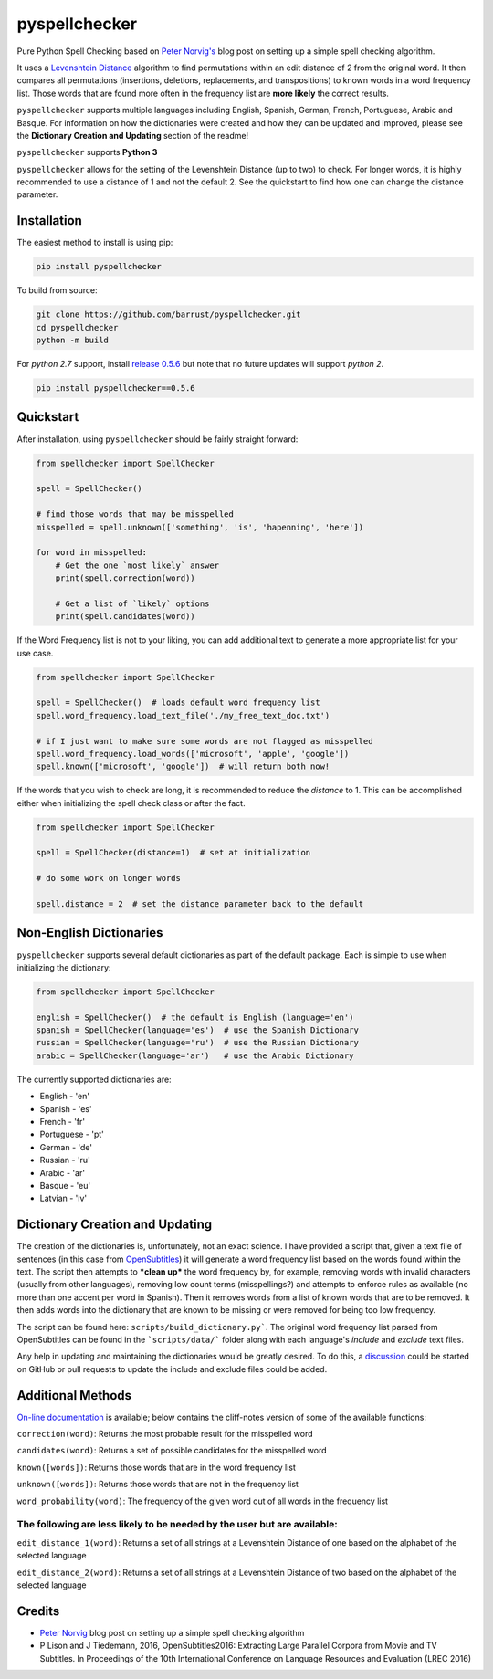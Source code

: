 pyspellchecker
===============================================================================

.. image:: https://img.shields.io/badge/license-MIT-blue.svg
    :target: https://opensource.org/licenses/MIT/
    :alt: License
.. image:: https://img.shields.io/github/release/barrust/pyspellchecker.svg
    :target: https://github.com/barrust/pyspellchecker/releases
    :alt: GitHub release
.. image:: https://github.com/barrust/pyspellchecker/workflows/Python%20package/badge.svg
    :target: https://github.com/barrust/pyspellchecker/actions?query=workflow%3A%22Python+package%22
    :alt: Build Status
.. image:: https://codecov.io/gh/barrust/pyspellchecker/branch/master/graph/badge.svg?token=OdETiNgz9k
    :target: https://codecov.io/gh/barrust/pyspellchecker
    :alt: Test Coverage
.. image:: https://badge.fury.io/py/pyspellchecker.svg
    :target: https://badge.fury.io/py/pyspellchecker
    :alt: PyPi Package
.. image:: http://pepy.tech/badge/pyspellchecker
    :target: https://pepy.tech/project/pyspellchecker
    :alt: Downloads


Pure Python Spell Checking based on `Peter
Norvig's <https://norvig.com/spell-correct.html>`__ blog post on setting
up a simple spell checking algorithm.

It uses a `Levenshtein Distance <https://en.wikipedia.org/wiki/Levenshtein_distance>`__
algorithm to find permutations within an edit distance of 2 from the
original word. It then compares all permutations (insertions, deletions,
replacements, and transpositions) to known words in a word frequency
list. Those words that are found more often in the frequency list are
**more likely** the correct results.

``pyspellchecker`` supports multiple languages including English, Spanish,
German, French, Portuguese, Arabic and Basque. For information on how the dictionaries were
created and how they can be updated and improved, please see the
**Dictionary Creation and Updating** section of the readme!

``pyspellchecker`` supports **Python 3**

``pyspellchecker`` allows for the setting of the Levenshtein Distance (up to two) to check.
For longer words, it is highly recommended to use a distance of 1 and not the
default 2. See the quickstart to find how one can change the distance parameter.


Installation
-------------------------------------------------------------------------------

The easiest method to install is using pip:

.. code:: bash

    pip install pyspellchecker

To build from source:

.. code:: bash

    git clone https://github.com/barrust/pyspellchecker.git
    cd pyspellchecker
    python -m build

For *python 2.7* support, install `release 0.5.6 <https://github.com/barrust/pyspellchecker/releases/tag/v0.5.6>`__
but note that no future updates will support *python 2*.

.. code:: bash

    pip install pyspellchecker==0.5.6


Quickstart
-------------------------------------------------------------------------------

After installation, using ``pyspellchecker`` should be fairly straight
forward:

.. code:: python

    from spellchecker import SpellChecker

    spell = SpellChecker()

    # find those words that may be misspelled
    misspelled = spell.unknown(['something', 'is', 'hapenning', 'here'])

    for word in misspelled:
        # Get the one `most likely` answer
        print(spell.correction(word))

        # Get a list of `likely` options
        print(spell.candidates(word))


If the Word Frequency list is not to your liking, you can add additional
text to generate a more appropriate list for your use case.

.. code:: python

    from spellchecker import SpellChecker

    spell = SpellChecker()  # loads default word frequency list
    spell.word_frequency.load_text_file('./my_free_text_doc.txt')

    # if I just want to make sure some words are not flagged as misspelled
    spell.word_frequency.load_words(['microsoft', 'apple', 'google'])
    spell.known(['microsoft', 'google'])  # will return both now!


If the words that you wish to check are long, it is recommended to reduce the
`distance` to 1. This can be accomplished either when initializing the spell
check class or after the fact.

.. code:: python

    from spellchecker import SpellChecker

    spell = SpellChecker(distance=1)  # set at initialization

    # do some work on longer words

    spell.distance = 2  # set the distance parameter back to the default


Non-English Dictionaries
-------------------------------------------------------------------------------

``pyspellchecker`` supports several default dictionaries as part of the default
package. Each is simple to use when initializing the dictionary:

.. code:: python

    from spellchecker import SpellChecker

    english = SpellChecker()  # the default is English (language='en')
    spanish = SpellChecker(language='es')  # use the Spanish Dictionary
    russian = SpellChecker(language='ru')  # use the Russian Dictionary
    arabic = SpellChecker(language='ar')   # use the Arabic Dictionary


The currently supported dictionaries are:

* English       - 'en'
* Spanish       - 'es'
* French        - 'fr'
* Portuguese    - 'pt'
* German        - 'de'
* Russian       - 'ru'
* Arabic        - 'ar'
* Basque        - 'eu'
* Latvian       - 'lv'

Dictionary Creation and Updating
-------------------------------------------------------------------------------

The creation of the dictionaries is, unfortunately, not an exact science. I have provided a script that, given a text file of sentences (in this case from
`OpenSubtitles <http://opus.nlpl.eu/OpenSubtitles2018.php>`__) it will generate a word frequency list based on the words found within the text. The script then attempts to ***clean up*** the word frequency by, for example, removing words with invalid characters (usually from other languages), removing low count terms (misspellings?) and attempts to enforce rules as available (no more than one accent per word in Spanish). Then it removes words from a list of known words that are to be removed. It then adds words into the dictionary that are known to be missing or were removed for being too low frequency.

The script can be found here: ``scripts/build_dictionary.py```. The original word frequency list parsed from OpenSubtitles can be found in the ```scripts/data/``` folder along with each language's *include* and *exclude* text files.

Any help in updating and maintaining the dictionaries would be greatly desired. To do this, a
`discussion <https://github.com/barrust/pyspellchecker/discussions>`__ could be started on GitHub or pull requests to update the include and exclude files could be added.


Additional Methods
-------------------------------------------------------------------------------

`On-line documentation <http://pyspellchecker.readthedocs.io/en/latest/>`__ is available; below contains the cliff-notes version of some of the available functions:


``correction(word)``: Returns the most probable result for the
misspelled word

``candidates(word)``: Returns a set of possible candidates for the
misspelled word

``known([words])``: Returns those words that are in the word frequency
list

``unknown([words])``: Returns those words that are not in the frequency
list

``word_probability(word)``: The frequency of the given word out of all
words in the frequency list

The following are less likely to be needed by the user but are available:
^^^^^^^^^^^^^^^^^^^^^^^^^^^^^^^^^^^^^^^^^^^^^^^^^^^^^^^^^^^^^^^^^^^^^^^^^

``edit_distance_1(word)``: Returns a set of all strings at a Levenshtein
Distance of one based on the alphabet of the selected language

``edit_distance_2(word)``: Returns a set of all strings at a Levenshtein
Distance of two based on the alphabet of the selected language


Credits
-------------------------------------------------------------------------------

* `Peter Norvig <https://norvig.com/spell-correct.html>`__ blog post on setting up a simple spell checking algorithm
* P Lison and J Tiedemann, 2016, OpenSubtitles2016: Extracting Large Parallel Corpora from Movie and TV Subtitles. In Proceedings of the 10th International Conference on Language Resources and Evaluation (LREC 2016)

